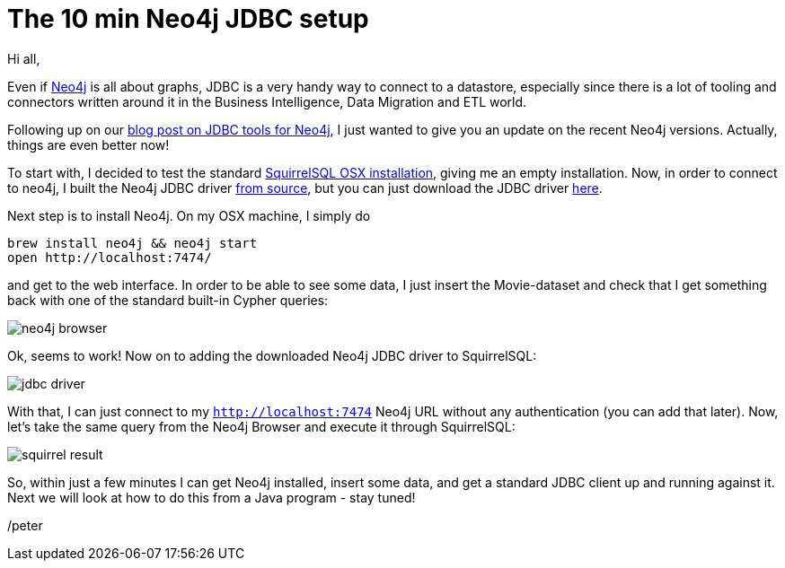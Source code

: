 = The 10 min Neo4j JDBC setup

Hi all,

Even if http://neo4j.org[Neo4j] is all about graphs, JDBC is a very handy way to connect to a datastore, especially since there
is a lot of tooling and connectors written around it in the Business Intelligence, Data Migration and ETL world.

Following up on our http://neo4j.com/blog/cypher-jdbc-tools-testing-results/[blog post on JDBC tools for Neo4j], I just wanted to give you an update
 on the recent Neo4j versions. Actually, things are even better now!

To start with, I decided to test the standard http://squirrel-sql.sourceforge.net/#installation[SquirrelSQL OSX installation], giving me an empty
installation. Now, in order to connect to neo4j, I built the Neo4j JDBC driver https://github.com/neo4j-contrib/neo4j-jdbc[from source], but you can just
download the JDBC driver  http://m2.neo4j.org/content/repositories/releases/org/neo4j/neo4j-jdbc/[here].

Next step is to install Neo4j. On my OSX machine, I simply do

[source, bash]
----
brew install neo4j && neo4j start
open http://localhost:7474/
----

and get to the web interface. In order to be able to see some data, I just insert the Movie-dataset and check that I get something back
with one of the standard built-in Cypher queries:

image::img/neo4j-browser.png[]

Ok, seems to work! Now on to adding the downloaded Neo4j JDBC driver to SquirrelSQL:

image::img/jdbc-driver.png[]

With that, I can just connect to my `http://localhost:7474` Neo4j URL without any authentication (you can add that later).
Now, let's take the same query from the Neo4j Browser and execute it through SquirrelSQL:

image::img/squirrel-result.png[]

So, within just a few minutes I can get Neo4j installed, insert some data, and get a standard JDBC client up and running against it.
 Next we will look at how to do this from a Java program - stay tuned!

/peter



